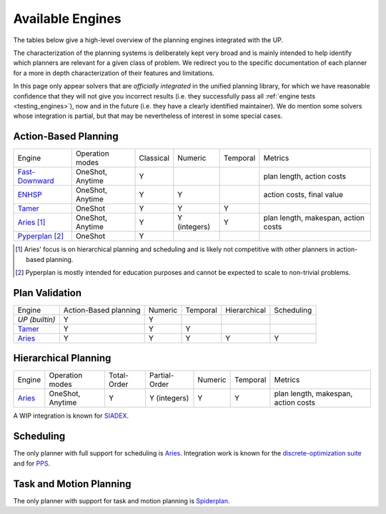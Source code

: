 
Available Engines
=================



The tables below give a high-level overview of the planning engines integrated with the UP.

The characterization of the planning systems is deliberately kept very broad and is mainly intended to help identify which planners are relevant for a given class of problem. We redirect you to the specific documentation of each planner for a more in depth characterization of their features and limitations.

In this page only appear solvers that are *officially integrated* in the unified planning library, for which we have reasonable confidence that they will not give you incorrect results (i.e. they successfully pass all :ref:`engine tests <testing_engines>`), now and in the future (i.e. they have a clearly identified maintainer).
We do mention some solvers whose integration is partial, but that may be nevertheless of interest in some special cases.

Action-Based Planning
^^^^^^^^^^^^^^^^^^^^^

.. list-table:: 

  * - Engine
    - Operation modes
    - Classical
    - Numeric
    - Temporal
    - Metrics
  * - `Fast-Downward`_
    - OneShot, Anytime
    - Y
    - 
    - 
    - plan length, action costs
  * - `ENHSP`_
    - OneShot, Anytime
    - Y
    - Y
    -
    - action costs, final value
  * - `Tamer`_
    - OneShot
    - Y
    - Y
    - Y
    - 
  * - `Aries`_ [#aries-actions]_
    - OneShot, Anytime
    - Y
    - Y (integers)
    - Y
    - plan length, makespan, action costs
  * - `Pyperplan`_ [#pyperplan-note]_
    - OneShot
    - Y
    - 
    - 
    - 

.. [#aries-actions] Aries' focus is on hierarchical planning and scheduling and is likely not competitive with other planners in action-based planning.
.. [#pyperplan-note] Pyperplan is mostly intended for education purposes and cannot be expected to scale to non-trivial problems.


Plan Validation
^^^^^^^^^^^^^^^

.. list-table::

  * - Engine
    - Action-Based planning
    - Numeric
    - Temporal
    - Hierarchical
    - Scheduling
  * - `UP (builtin)`
    - Y
    - Y
    - 
    - 
    - 
  * - `Tamer`_
    - Y
    - Y
    - Y
    - 
    - 
  * - `Aries`_
    - Y
    - Y
    - Y
    - Y
    - Y


Hierarchical Planning
^^^^^^^^^^^^^^^^^^^^^

.. list-table:: 

  * - Engine
    - Operation modes
    - Total-Order
    - Partial-Order
    - Numeric
    - Temporal
    - Metrics
  * - `Aries`_
    - OneShot, Anytime
    - Y
    - Y (integers)
    - Y
    - Y
    - plan length, makespan, action costs

A WIP integration is known for `SIADEX <https://github.com/UGR-IntelligentSystemsGroup/up-siadex/>`_.

Scheduling
^^^^^^^^^^

The only planner with full support for scheduling is `Aries`_. Integration work is known for the `discrete-optimization suite <https://github.com/aiplan4eu/up-discreteoptimization>`_ and for `PPS <https://github.com/aiplan4eu/up-pps>`_.

Task and Motion Planning
^^^^^^^^^^

The only planner with support for task and motion planning is `Spiderplan`_. 


.. _`aries`: https://github.com/plaans/aries/blob/master/planning/unified/plugin/README.md
.. _`fast-downward`: https://github.com/aiplan4eu/up-fast-downward/blob/main/README.md
.. _`tamer`: https://github.com/aiplan4eu/up-tamer/blob/master/README.md
.. _`enhsp`: https://github.com/aiplan4eu/up-enhsp/blob/master/README.md
.. _`spiderplan`: https://github.com/aiplan4eu/up-spiderplan/blob/master/README.md
.. _`fmap`: https://github.com/aiplan4eu/up-fmap/blob/master/README.md
.. _`lpg`: https://github.com/aiplan4eu/up-lpg/blob/master/README.md
.. _`pyperplan`: https://github.com/aiplan4eu/up-pyperplan/blob/master/README.md
.. _`spiderplan`: https://github.com/aiplan4eu/up-spiderplan/blob/master/README.md
